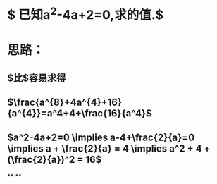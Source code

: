 * $\text{ 已知}a^{2}-4a+2=0,\text{求}\frac{a^{4}}{a^{8}+4a^{4}+16}\text{的值}.$
* 思路：
** $\frac{a^{8}+4a^{4}+16}{a^{4}}比\frac{a^{4}}{a^{8}+4a^{4}+16}$容易求得
** $\frac{a^{8}+4a^{4}+16}{a^{4}}=a^4+4+\frac{16}{a^4}$
** $a^2-4a+2=0 \implies a-4+\frac{2}{a}=0 \implies a + \frac{2}{a} = 4 \implies a^2 + 4 + (\frac{2}{a})^2 = 16$
**
**